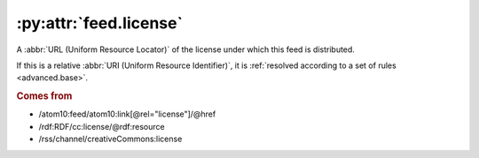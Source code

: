 .. _reference.feed.license:

:py:attr:`feed.license`
=======================

A :abbr:`URL (Uniform Resource Locator)` of the license under which this feed
is distributed.

If this is a relative :abbr:`URI (Uniform Resource Identifier)`, it is
:ref:`resolved according to a set of rules <advanced.base>`.


.. rubric:: Comes from

* /atom10:feed/atom10:link[@rel="license"]/@href
* /rdf:RDF/cc:license/@rdf:resource
* /rss/channel/creativeCommons:license
